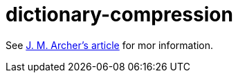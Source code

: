 = dictionary-compression

See https://jmarcher.io/programming-challenge-dictionary-compression[J. M. Archer's article] for mor information.
